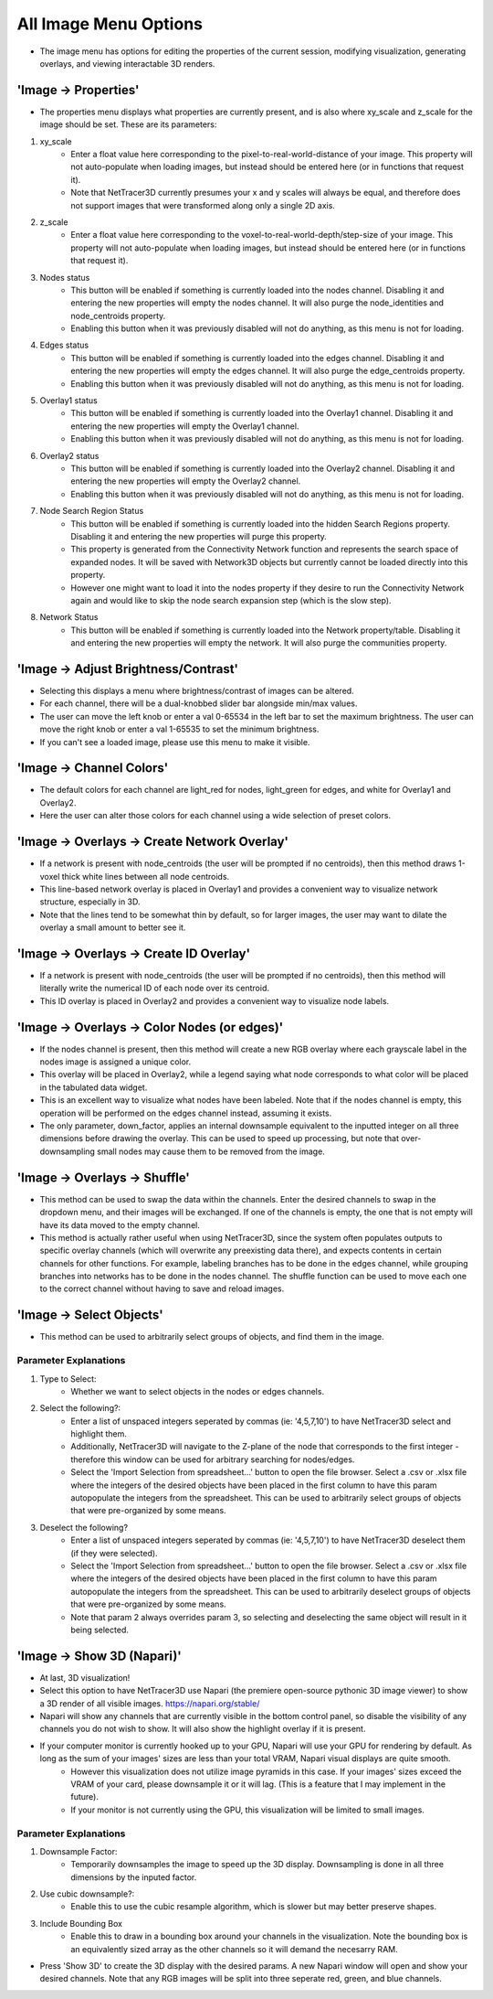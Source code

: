 .. _image_menu:

==========
All Image Menu Options
==========
* The image menu has options for editing the properties of the current session, modifying visualization, generating overlays, and viewing interactable 3D renders.

'Image -> Properties'
--------------------------

* The properties menu displays what properties are currently present, and is also where xy_scale and z_scale for the image should be set. These are its parameters:

1. xy_scale
    * Enter a float value here corresponding to the pixel-to-real-world-distance of your image. This property will not auto-populate when loading images, but instead should be entered here (or in functions that request it).
    * Note that NetTracer3D currently presumes your x and y scales will always be equal, and therefore does not support images that were transformed along only a single 2D axis.
2. z_scale
    * Enter a float value here corresponding to the voxel-to-real-world-depth/step-size of your image. This property will not auto-populate when loading images, but instead should be entered here (or in functions that request it).
3. Nodes status
    * This button will be enabled if something is currently loaded into the nodes channel. Disabling it and entering the new properties will empty the nodes channel. It will also purge the node_identities and node_centroids property.
    * Enabling this button when it was previously disabled will not do anything, as this menu is not for loading.
4. Edges status
    * This button will be enabled if something is currently loaded into the edges channel. Disabling it and entering the new properties will empty the edges channel. It will also purge the edge_centroids property.
    * Enabling this button when it was previously disabled will not do anything, as this menu is not for loading.
5. Overlay1 status
    * This button will be enabled if something is currently loaded into the Overlay1 channel. Disabling it and entering the new properties will empty the Overlay1 channel.
    * Enabling this button when it was previously disabled will not do anything, as this menu is not for loading.
6. Overlay2 status
    * This button will be enabled if something is currently loaded into the Overlay2 channel. Disabling it and entering the new properties will empty the Overlay2 channel.
    * Enabling this button when it was previously disabled will not do anything, as this menu is not for loading.
7. Node Search Region Status
    * This button will be enabled if something is currently loaded into the hidden Search Regions property. Disabling it and entering the new properties will purge this property.
    * This property is generated from the Connectivity Network function and represents the search space of expanded nodes. It will be saved with Network3D objects but currently cannot be loaded directly into this property.
    * However one might want to load it into the nodes property if they desire to run the Connectivity Network again and would like to skip the node search expansion step (which is the slow step).
8. Network Status
    * This button will be enabled if something is currently loaded into the Network property/table. Disabling it and entering the new properties will empty the network. It will also purge the communities property.


'Image -> Adjust Brightness/Contrast'
--------------------------
* Selecting this displays a menu where brightness/contrast of images can be altered. 
* For each channel, there will be a dual-knobbed slider bar alongside min/max values.
* The user can move the left knob or enter a val 0-65534 in the left bar to set the maximum brightness. The user can move the right knob or enter a val 1-65535 to set the minimum brightness.
* If you can't see a loaded image, please use this menu to make it visible.

'Image -> Channel Colors'
--------------------------
* The default colors for each channel are light_red for nodes, light_green for edges, and white for Overlay1 and Overlay2.
* Here the user can alter those colors for each channel using a wide selection of preset colors.

'Image -> Overlays -> Create Network Overlay'
--------------------------
* If a network is present with node_centroids (the user will be prompted if no centroids), then this method draws 1-voxel thick white lines between all node centroids.
* This line-based network overlay is placed in Overlay1 and provides a convenient way to visualize network structure, especially in 3D.
* Note that the lines tend to be somewhat thin by default, so for larger images, the user may want to dilate the overlay a small amount to better see it.

'Image -> Overlays -> Create ID Overlay'
--------------------------
* If a network is present with node_centroids (the user will be prompted if no centroids), then this method will literally write the numerical ID of each node over its centroid.
* This ID overlay is placed in Overlay2 and provides a convenient way to visualize node labels.

'Image -> Overlays -> Color Nodes (or edges)'
--------------------------
* If the nodes channel is present, then this method will create a new RGB overlay where each grayscale label in the nodes image is assigned a unique color.
* This overlay will be placed in Overlay2, while a legend saying what node corresponds to what color will be placed in the tabulated data widget.
* This is an excellent way to visualize what nodes have been labeled. Note that if the nodes channel is empty, this operation will be performed on the edges channel instead, assuming it exists.
* The only parameter, down_factor, applies an internal downsample equivalent to the inputted integer on all three dimensions before drawing the overlay. This can be used to speed up processing, but note that over-downsampling small nodes may cause them to be removed from the image.

'Image -> Overlays -> Shuffle'
--------------------------
* This method can be used to swap the data within the channels. Enter the desired channels to swap in the dropdown menu, and their images will be exchanged. If one of the channels is empty, the one that is not empty will have its data moved to the empty channel.
* This method is actually rather useful when using NetTracer3D, since the system often populates outputs to specific overlay channels (which will overwrite any preexisting data there), and expects contents in certain channels for other functions. For example, labeling branches has to be done in the edges channel, while grouping branches into networks has to be done in the nodes channel. The shuffle function can be used to move each one to the correct channel without having to save and reload images.

'Image -> Select Objects'
--------------------------
* This method can be used to arbitrarily select groups of objects, and find them in the image.

Parameter Explanations
~~~~~~~~~~~~~~~~~~~~~~~~~~~
1. Type to Select:
    * Whether we want to select objects in the nodes or edges channels.
2. Select the following?:
    * Enter a list of unspaced integers seperated by commas (ie: '4,5,7,10') to have NetTracer3D select and highlight them.
    * Additionally, NetTracer3D will navigate to the Z-plane of the node that corresponds to the first integer - therefore this window can be used for arbitrary searching for nodes/edges.
    * Select the 'Import Selection from spreadsheet...' button to open the file browser. Select a .csv or .xlsx file where the integers of the desired objects have been placed in the first column to have this param autopopulate the integers from the spreadsheet. This can be used to arbitrarily select groups of objects that were pre-organized by some means.
3. Deselect the following?
    * Enter a list of unspaced integers seperated by commas (ie: '4,5,7,10') to have NetTracer3D deselect them (if they were selected).
    * Select the 'Import Selection from spreadsheet...' button to open the file browser. Select a .csv or .xlsx file where the integers of the desired objects have been placed in the first column to have this param autopopulate the integers from the spreadsheet. This can be used to arbitrarily deselect groups of objects that were pre-organized by some means.
    * Note that param 2 always overrides param 3, so selecting and deselecting the same object will result in it being selected.


'Image -> Show 3D (Napari)'
--------------------------
* At last, 3D visualization!
* Select this option to have NetTracer3D use Napari (the premiere open-source pythonic 3D image viewer) to show a 3D render of all visible images. https://napari.org/stable/
* Napari will show any channels that are currently visible in the bottom control panel, so disable the visibility of any channels you do not wish to show. It will also show the highlight overlay if it is present.
* If your computer monitor is currently hooked up to your GPU, Napari will use your GPU for rendering by default. As long as the sum of your images' sizes are less than your total VRAM, Napari visual displays are quite smooth. 
    * However this visualization does not utilize image pyramids in this case. If your images' sizes exceed the VRAM of your card, please downsample it or it will lag. (This is a feature that I may implement in the future).
    * If your monitor is not currently using the GPU, this visualization will be limited to small images.

Parameter Explanations
~~~~~~~~~~~~~~~~~~~~~~~~~~~
#. Downsample Factor:
    * Temporarily downsamples the image to speed up the 3D display. Downsampling is done in all three dimensions by the inputed factor.
#. Use cubic downsample?:
    * Enable this to use the cubic resample algorithm, which is slower but may better preserve shapes.
#. Include Bounding Box
    * Enable this to draw in a bounding box around your channels in the visualization. Note the bounding box is an equivalently sized array as the other channels so it will demand the necesarry RAM.

* Press 'Show 3D' to create the 3D display with the desired params. A new Napari window will open and show your desired channels. Note that any RGB images will be split into three seperate red, green, and blue channels.
